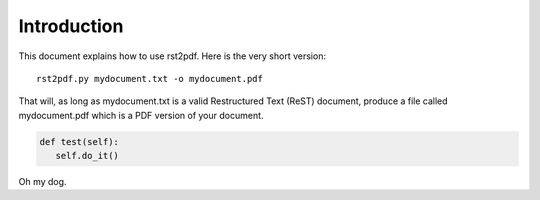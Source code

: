 
Introduction
============

This document explains how to use rst2pdf. Here is the very short version::

    rst2pdf.py mydocument.txt -o mydocument.pdf

That will, as long as mydocument.txt is a valid Restructured Text (ReST)
document, produce a file called mydocument.pdf which is a PDF
version of your document.

.. code-block:: python


   def test(self):
      self.do_it()

Oh my dog. 
